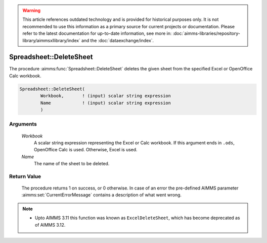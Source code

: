.. warning::

   This article references outdated technology and is provided for historical purposes only. 
   It is not recommended to use this information as a primary source for current projects or documentation. 
   Please refer to the latest documentation for up-to-date information, see more in: :doc:`aimms-libraries/repository-library/aimmsxllibrary/index` 
   and the :doc:`dataexchange/index`.

.. aimms:procedure:: Spreadsheet::DeleteSheet(Workbook, Name)

.. _Spreadsheet::DeleteSheet:

Spreadsheet::DeleteSheet
========================

The procedure :aimms:func:`Spreadsheet::DeleteSheet` deletes the given sheet from
the specified Excel or OpenOffice Calc workbook.

.. code-block:: aimms

    Spreadsheet::DeleteSheet(
            Workbook,       ! (input) scalar string expression
            Name            ! (input) scalar string expression
            )

Arguments
---------

    *Workbook*
        A scalar string expression representing the Excel or Calc workbook. If
        this argument ends in ``.ods``, OpenOffice Calc is used. Otherwise,
        Excel is used.

    *Name*
        The name of the sheet to be deleted.

Return Value
------------

    The procedure returns 1 on success, or 0 otherwise. In case of an error
    the pre-defined AIMMS parameter :aimms:set:`CurrentErrorMessage` contains a description of what
    went wrong.

.. note::

    -  Upto AIMMS 3.11 this function was known as ``ExcelDeleteSheet``,
       which has become deprecated as of AIMMS 3.12.
